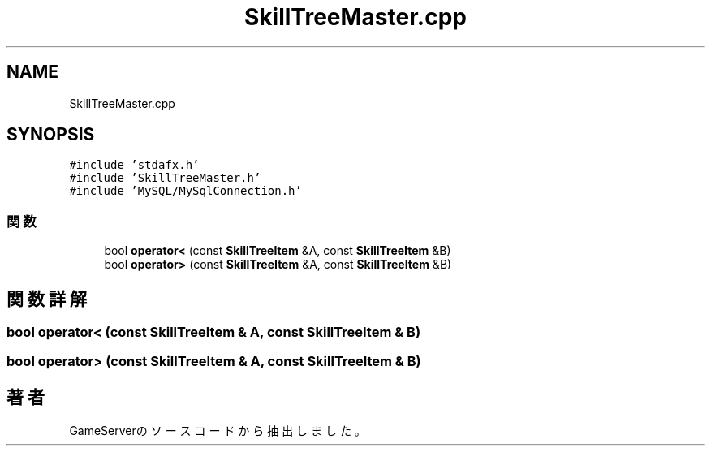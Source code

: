 .TH "SkillTreeMaster.cpp" 3 "2018年12月21日(金)" "GameServer" \" -*- nroff -*-
.ad l
.nh
.SH NAME
SkillTreeMaster.cpp
.SH SYNOPSIS
.br
.PP
\fC#include 'stdafx\&.h'\fP
.br
\fC#include 'SkillTreeMaster\&.h'\fP
.br
\fC#include 'MySQL/MySqlConnection\&.h'\fP
.br

.SS "関数"

.in +1c
.ti -1c
.RI "bool \fBoperator<\fP (const \fBSkillTreeItem\fP &A, const \fBSkillTreeItem\fP &B)"
.br
.ti -1c
.RI "bool \fBoperator>\fP (const \fBSkillTreeItem\fP &A, const \fBSkillTreeItem\fP &B)"
.br
.in -1c
.SH "関数詳解"
.PP 
.SS "bool operator< (const \fBSkillTreeItem\fP & A, const \fBSkillTreeItem\fP & B)"

.SS "bool operator> (const \fBSkillTreeItem\fP & A, const \fBSkillTreeItem\fP & B)"

.SH "著者"
.PP 
 GameServerのソースコードから抽出しました。
